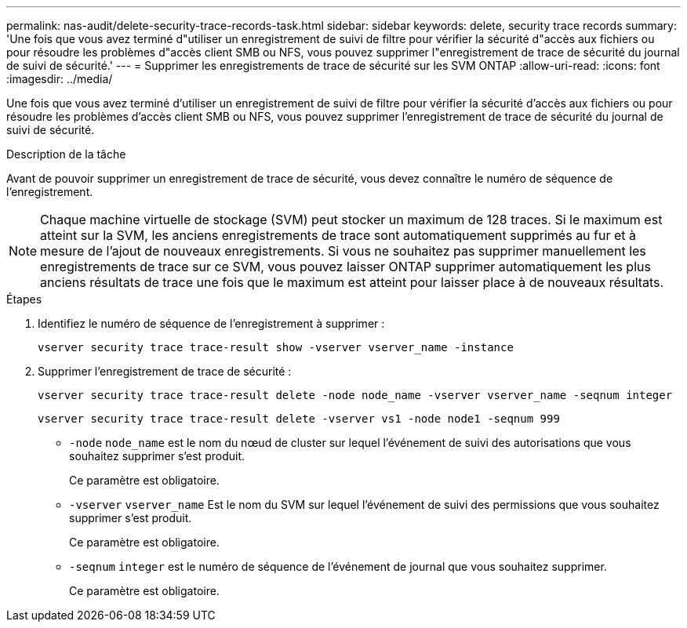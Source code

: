 ---
permalink: nas-audit/delete-security-trace-records-task.html 
sidebar: sidebar 
keywords: delete, security trace records 
summary: 'Une fois que vous avez terminé d"utiliser un enregistrement de suivi de filtre pour vérifier la sécurité d"accès aux fichiers ou pour résoudre les problèmes d"accès client SMB ou NFS, vous pouvez supprimer l"enregistrement de trace de sécurité du journal de suivi de sécurité.' 
---
= Supprimer les enregistrements de trace de sécurité sur les SVM ONTAP
:allow-uri-read: 
:icons: font
:imagesdir: ../media/


[role="lead"]
Une fois que vous avez terminé d'utiliser un enregistrement de suivi de filtre pour vérifier la sécurité d'accès aux fichiers ou pour résoudre les problèmes d'accès client SMB ou NFS, vous pouvez supprimer l'enregistrement de trace de sécurité du journal de suivi de sécurité.

.Description de la tâche
Avant de pouvoir supprimer un enregistrement de trace de sécurité, vous devez connaître le numéro de séquence de l'enregistrement.

[NOTE]
====
Chaque machine virtuelle de stockage (SVM) peut stocker un maximum de 128 traces. Si le maximum est atteint sur la SVM, les anciens enregistrements de trace sont automatiquement supprimés au fur et à mesure de l'ajout de nouveaux enregistrements. Si vous ne souhaitez pas supprimer manuellement les enregistrements de trace sur ce SVM, vous pouvez laisser ONTAP supprimer automatiquement les plus anciens résultats de trace une fois que le maximum est atteint pour laisser place à de nouveaux résultats.

====
.Étapes
. Identifiez le numéro de séquence de l'enregistrement à supprimer :
+
`vserver security trace trace-result show -vserver vserver_name -instance`

. Supprimer l'enregistrement de trace de sécurité :
+
`vserver security trace trace-result delete -node node_name -vserver vserver_name -seqnum integer`

+
`vserver security trace trace-result delete -vserver vs1 -node node1 -seqnum 999`

+
** `-node` `node_name` est le nom du nœud de cluster sur lequel l'événement de suivi des autorisations que vous souhaitez supprimer s'est produit.
+
Ce paramètre est obligatoire.

** `-vserver` `vserver_name` Est le nom du SVM sur lequel l'événement de suivi des permissions que vous souhaitez supprimer s'est produit.
+
Ce paramètre est obligatoire.

** `-seqnum` `integer` est le numéro de séquence de l'événement de journal que vous souhaitez supprimer.
+
Ce paramètre est obligatoire.





